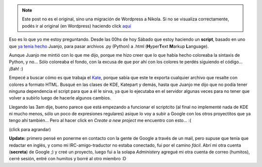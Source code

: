 .. link:
.. description:
.. tags: google, internet, proyectos, python, software libre
.. date: 2007/11/10 03:26:41
.. title: What happened?
.. slug: what-happened


.. note::

   Este post no es el original, sino una migración de Wordpress a
   Nikola. Si no se visualiza correctamente, podés ir al original (en
   Wordpress) haciendo click aquí_

.. _aquí: http://humitos.wordpress.com/2007/11/10/what-happened/


Eso es lo que yo me estoy preguntando. Desde las 00hs de hoy Sábado que
estoy haciendo un **script**, basado en uno que `ya tenía
hecho <http://www.juanjoconti.com.ar/2006/01/14/py2html/>`__ Juanjo,
para pasar archivos .py (Python) a .html (**H**\ yper\ **T**\ ext
**M**\ arkup **L**\ anguage).

Aunque Juanjo me mintió con lo que me dijo, porque me hizo creer que lo
que había hecho coloreaba la sintaxis de Python, y no... Sólo coloreaba
el fondo, con la excusa de que por ahí con los colores te perdés
siguiendo el código... ¡Bah! :)

Empecé a buscar cómo es que trabaja el
`Kate <http://kate-editor.org/>`__, porque sabía que este te exporta
cualquier archivo que resalte con colores a formato HTML. Busqué en las
clases de KDE, Katepart y demás, hasta que Juanjo me dijo que no podía
tener ninguna dependencia el script para que a él le sirva, ya que lo
ejecutaba en el servidor algunas veces para no tener que volver a
subirlo luego de hacerle algunos cambios.

Llegando las 3am dije, bueno parece que está empezando a funcionar el
scriptcito (al final no implementé nada de KDE ni mucho menos, sólo un
poco de expresiones regulares) asique lo voy a subir a Google con los
otros proyectitos que ya tengo ahí también... Pero al hacer click en
*Create a new project* me encuentro con esto... :(

|image0|

(click para agrandar)

**Update:** primero pensé en ponerme en contacto con la gente de Google
a través de un mail, pero supuse que tenía que redactar en inglés, y
como mi IRC-amigo-traductor no estaba conectado, fui por el camino
*fácil*. Abrí mi otra cuenta (**secreta**) de Google ;) y creé un
proyecto, luego fui a la solapa *Administer*\ y agregué mi otra cuenta
de correo (humitos), cerré sesión, entré con humitos y borré al otro
miembro :D

.. |image0| image:: http://img165.imageshack.us/img165/7697/googlecodeta7.png
   :target: http://img165.imageshack.us/img165/9986/googlecodeke8.png
